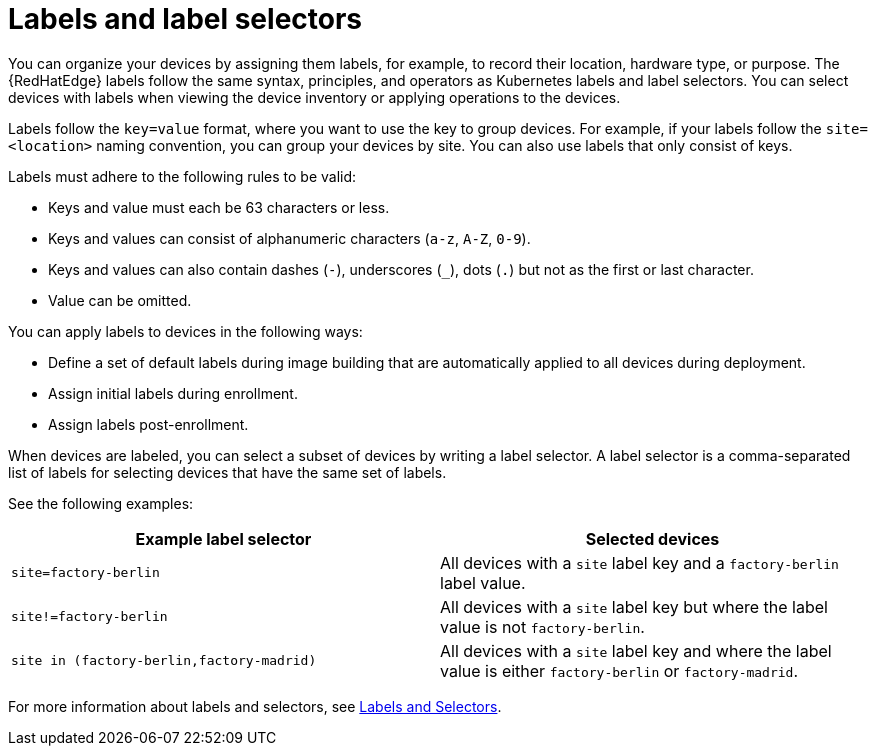 [id="edge-manager-labels"]

= Labels and label selectors

You can organize your devices by assigning them labels, for example, to record their location, hardware type, or purpose.
The {RedHatEdge} labels follow the same syntax, principles, and operators as Kubernetes labels and label selectors.
You can select devices with labels when viewing the device inventory or applying operations to the devices.

Labels follow the `key=value` format, where you want to use the key to group devices.
For example, if your labels follow the `site=<location>` naming convention, you can group your devices by site.
You can also use labels that only consist of keys.

Labels must adhere to the following rules to be valid:

* Keys and value must each be 63 characters or less.
* Keys and values can consist of alphanumeric characters (`a-z`, `A-Z`, `0-9`).
* Keys and values can also contain dashes (`-`), underscores (`_`), dots (`.`) but not as the first or last character.
* Value can be omitted.

You can apply labels to devices in the following ways:

* Define a set of default labels during image building that are automatically applied to all devices during deployment.
* Assign initial labels during enrollment.
* Assign labels post-enrollment.

When devices are labeled, you can select a subset of devices by writing a label selector.
A label selector is a comma-separated list of labels for selecting devices that have the same set of labels.

See the following examples:

|====
|Example label selector |Selected devices

|`site=factory-berlin`|All devices with a `site` label key  and a `factory-berlin` label value. 
|`site!=factory-berlin`|All devices with a `site` label key but where the label value is not `factory-berlin`. 
|`site in (factory-berlin,factory-madrid)`|All devices with a `site` label key and where the label value is either `factory-berlin` or `factory-madrid`.
|====

For more information about labels and selectors, see link:https://kubernetes.io/docs/concepts/overview/working-with-objects/labels/[Labels and Selectors].
